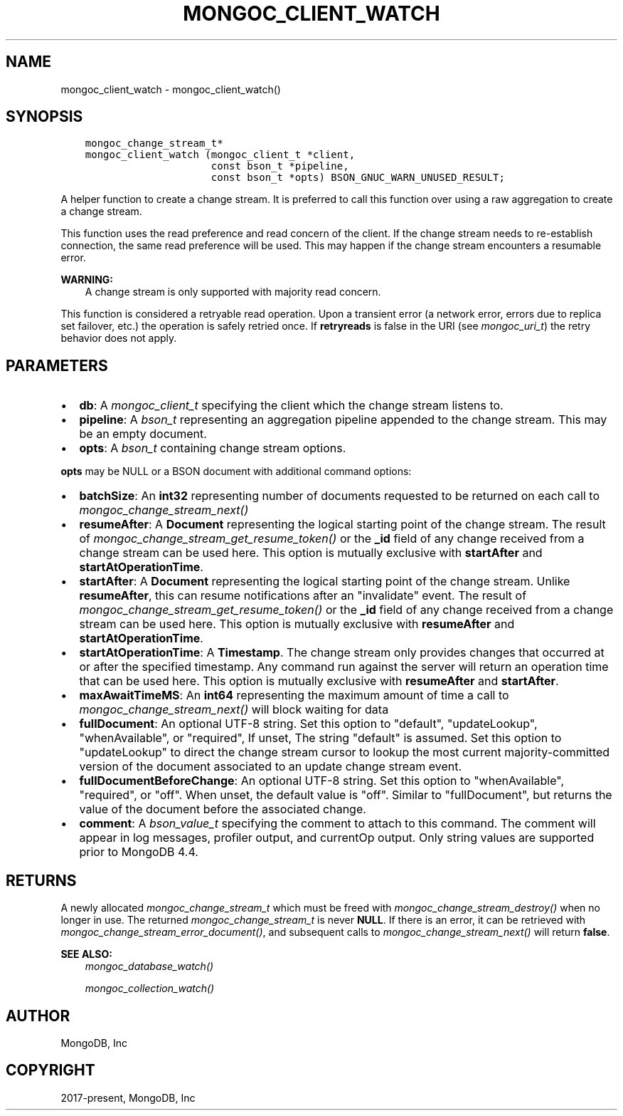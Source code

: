.\" Man page generated from reStructuredText.
.
.
.nr rst2man-indent-level 0
.
.de1 rstReportMargin
\\$1 \\n[an-margin]
level \\n[rst2man-indent-level]
level margin: \\n[rst2man-indent\\n[rst2man-indent-level]]
-
\\n[rst2man-indent0]
\\n[rst2man-indent1]
\\n[rst2man-indent2]
..
.de1 INDENT
.\" .rstReportMargin pre:
. RS \\$1
. nr rst2man-indent\\n[rst2man-indent-level] \\n[an-margin]
. nr rst2man-indent-level +1
.\" .rstReportMargin post:
..
.de UNINDENT
. RE
.\" indent \\n[an-margin]
.\" old: \\n[rst2man-indent\\n[rst2man-indent-level]]
.nr rst2man-indent-level -1
.\" new: \\n[rst2man-indent\\n[rst2man-indent-level]]
.in \\n[rst2man-indent\\n[rst2man-indent-level]]u
..
.TH "MONGOC_CLIENT_WATCH" "3" "Apr 04, 2023" "1.23.3" "libmongoc"
.SH NAME
mongoc_client_watch \- mongoc_client_watch()
.SH SYNOPSIS
.INDENT 0.0
.INDENT 3.5
.sp
.nf
.ft C
mongoc_change_stream_t*
mongoc_client_watch (mongoc_client_t *client,
                     const bson_t *pipeline,
                     const bson_t *opts) BSON_GNUC_WARN_UNUSED_RESULT;
.ft P
.fi
.UNINDENT
.UNINDENT
.sp
A helper function to create a change stream. It is preferred to call this
function over using a raw aggregation to create a change stream.
.sp
This function uses the read preference and read concern of the client. If
the change stream needs to re\-establish connection, the same read preference
will be used. This may happen if the change stream encounters a resumable error.
.sp
\fBWARNING:\fP
.INDENT 0.0
.INDENT 3.5
A change stream is only supported with majority read concern.
.UNINDENT
.UNINDENT
.sp
This function is considered a retryable read operation.
Upon a transient error (a network error, errors due to replica set failover, etc.) the operation is safely retried once.
If \fBretryreads\fP is false in the URI (see \fI\%mongoc_uri_t\fP) the retry behavior does not apply.
.SH PARAMETERS
.INDENT 0.0
.IP \(bu 2
\fBdb\fP: A \fI\%mongoc_client_t\fP specifying the client which the change stream listens to.
.IP \(bu 2
\fBpipeline\fP: A \fI\%bson_t\fP representing an aggregation pipeline appended to the change stream. This may be an empty document.
.IP \(bu 2
\fBopts\fP: A \fI\%bson_t\fP containing change stream options.
.UNINDENT
.sp
\fBopts\fP may be NULL or a BSON document with additional command options:
.INDENT 0.0
.IP \(bu 2
\fBbatchSize\fP: An \fBint32\fP representing number of documents requested to be returned on each call to \fI\%mongoc_change_stream_next()\fP
.IP \(bu 2
\fBresumeAfter\fP: A \fBDocument\fP representing the logical starting point of the change stream. The result of \fI\%mongoc_change_stream_get_resume_token()\fP or the \fB_id\fP field  of any change received from a change stream can be used here. This option is mutually exclusive with \fBstartAfter\fP and \fBstartAtOperationTime\fP\&.
.IP \(bu 2
\fBstartAfter\fP: A \fBDocument\fP representing the logical starting point of the change stream. Unlike \fBresumeAfter\fP, this can resume notifications after an "invalidate" event. The result of \fI\%mongoc_change_stream_get_resume_token()\fP or the \fB_id\fP field  of any change received from a change stream can be used here.  This option is mutually exclusive with \fBresumeAfter\fP and \fBstartAtOperationTime\fP\&.
.IP \(bu 2
\fBstartAtOperationTime\fP: A \fBTimestamp\fP\&. The change stream only provides changes that occurred at or after the specified timestamp. Any command run against the server will return an operation time that can be used here. This option is mutually exclusive with \fBresumeAfter\fP and \fBstartAfter\fP\&.
.IP \(bu 2
\fBmaxAwaitTimeMS\fP: An \fBint64\fP representing the maximum amount of time a call to \fI\%mongoc_change_stream_next()\fP will block waiting for data
.IP \(bu 2
\fBfullDocument\fP: An optional UTF\-8 string. Set this option to "default", "updateLookup", "whenAvailable", or "required", If unset, The string "default" is assumed. Set this option to "updateLookup" to direct the change stream cursor to lookup the most current majority\-committed version of the document associated to an update change stream event.
.IP \(bu 2
\fBfullDocumentBeforeChange\fP: An optional UTF\-8 string. Set this option to "whenAvailable", "required", or "off". When unset, the default value is "off". Similar to "fullDocument", but returns the value of the document before the associated change.
.IP \(bu 2
\fBcomment\fP: A \fI\%bson_value_t\fP specifying the comment to attach to this command. The comment will appear in log messages, profiler output, and currentOp output. Only string values are supported prior to MongoDB 4.4.
.UNINDENT
.SH RETURNS
.sp
A newly allocated \fI\%mongoc_change_stream_t\fP which must be freed with
\fI\%mongoc_change_stream_destroy()\fP when no longer in use. The returned
\fI\%mongoc_change_stream_t\fP is never \fBNULL\fP\&. If there is an error, it can
be retrieved with \fI\%mongoc_change_stream_error_document()\fP, and subsequent
calls to \fI\%mongoc_change_stream_next()\fP will return \fBfalse\fP\&.
.sp
\fBSEE ALSO:\fP
.INDENT 0.0
.INDENT 3.5
.nf
\fI\%mongoc_database_watch()\fP
.fi
.sp
.nf
\fI\%mongoc_collection_watch()\fP
.fi
.sp
.UNINDENT
.UNINDENT
.SH AUTHOR
MongoDB, Inc
.SH COPYRIGHT
2017-present, MongoDB, Inc
.\" Generated by docutils manpage writer.
.
